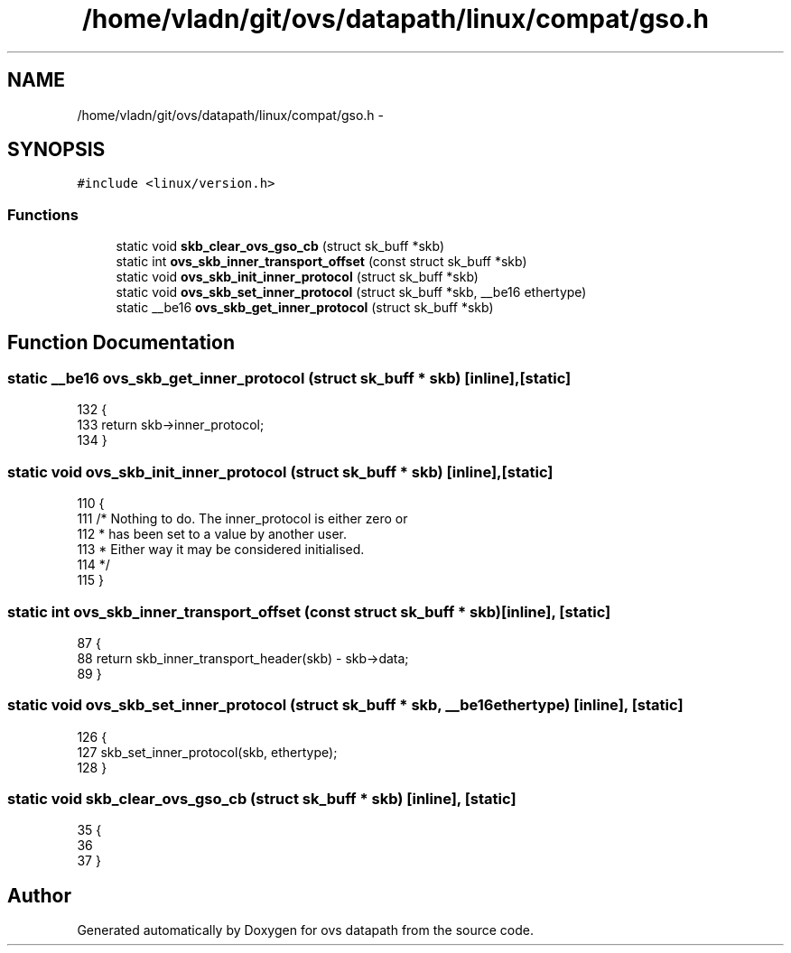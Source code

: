 .TH "/home/vladn/git/ovs/datapath/linux/compat/gso.h" 3 "Mon Aug 17 2015" "ovs datapath" \" -*- nroff -*-
.ad l
.nh
.SH NAME
/home/vladn/git/ovs/datapath/linux/compat/gso.h \- 
.SH SYNOPSIS
.br
.PP
\fC#include <linux/version\&.h>\fP
.br

.SS "Functions"

.in +1c
.ti -1c
.RI "static void \fBskb_clear_ovs_gso_cb\fP (struct sk_buff *skb)"
.br
.ti -1c
.RI "static int \fBovs_skb_inner_transport_offset\fP (const struct sk_buff *skb)"
.br
.ti -1c
.RI "static void \fBovs_skb_init_inner_protocol\fP (struct sk_buff *skb)"
.br
.ti -1c
.RI "static void \fBovs_skb_set_inner_protocol\fP (struct sk_buff *skb, __be16 ethertype)"
.br
.ti -1c
.RI "static __be16 \fBovs_skb_get_inner_protocol\fP (struct sk_buff *skb)"
.br
.in -1c
.SH "Function Documentation"
.PP 
.SS "static __be16 ovs_skb_get_inner_protocol (struct sk_buff * skb)\fC [inline]\fP, \fC [static]\fP"

.PP
.nf
132 {
133     return skb->inner_protocol;
134 }
.fi
.SS "static void ovs_skb_init_inner_protocol (struct sk_buff * skb)\fC [inline]\fP, \fC [static]\fP"

.PP
.nf
110                                                                     {
111     /* Nothing to do\&. The inner_protocol is either zero or
112      * has been set to a value by another user\&.
113      * Either way it may be considered initialised\&.
114      */
115 }
.fi
.SS "static int ovs_skb_inner_transport_offset (const struct sk_buff * skb)\fC [inline]\fP, \fC [static]\fP"

.PP
.nf
87 {
88     return skb_inner_transport_header(skb) - skb->data;
89 }
.fi
.SS "static void ovs_skb_set_inner_protocol (struct sk_buff * skb, __be16 ethertype)\fC [inline]\fP, \fC [static]\fP"

.PP
.nf
126 {
127     skb_set_inner_protocol(skb, ethertype);
128 }
.fi
.SS "static void skb_clear_ovs_gso_cb (struct sk_buff * skb)\fC [inline]\fP, \fC [static]\fP"

.PP
.nf
35 {
36 
37 }
.fi
.SH "Author"
.PP 
Generated automatically by Doxygen for ovs datapath from the source code\&.
